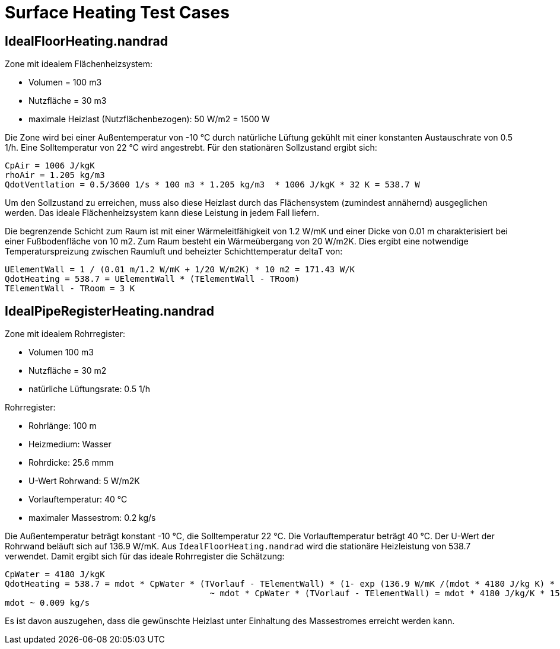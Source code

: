 # Surface Heating Test Cases



## IdealFloorHeating.nandrad

Zone mit idealem Flächenheizsystem:

- Volumen = 100 m3
- Nutzfläche = 30 m3
- maximale Heizlast (Nutzflächenbezogen): 50 W/m2 = 1500 W

Die Zone wird bei einer Außentemperatur von -10 °C durch natürliche Lüftung gekühlt mit einer konstanten Austauschrate von 0.5 1/h. Eine Solltemperatur von 22 °C wird angestrebt. Für den stationären Sollzustand ergibt sich:

```
CpAir = 1006 J/kgK
rhoAir = 1.205 kg/m3
QdotVentlation = 0.5/3600 1/s * 100 m3 * 1.205 kg/m3  * 1006 J/kgK * 32 K = 538.7 W
```

Um den Sollzustand zu erreichen, muss also diese Heizlast durch das Flächensystem (zumindest annähernd) ausgeglichen werden. Das ideale Flächenheizsystem kann diese Leistung in jedem Fall liefern.

Die begrenzende Schicht zum Raum ist mit einer Wärmeleitfähigkeit von 1.2 W/mK und einer Dicke von 0.01 m charakterisiert bei einer Fußbodenfläche von 10 m2. Zum Raum besteht ein Wärmeübergang von 20 W/m2K. Dies ergibt eine notwendige Temperaturspreizung zwischen Raumluft und beheizter Schichttemperatur deltaT von:

```
UElementWall = 1 / (0.01 m/1.2 W/mK + 1/20 W/m2K) * 10 m2 = 171.43 W/K
QdotHeating = 538.7 = UElementWall * (TElementWall - TRoom)
TElementWall - TRoom = 3 K
```




## IdealPipeRegisterHeating.nandrad

Zone mit idealem Rohrregister:

- Volumen 100 m3
- Nutzfläche = 30 m2
- natürliche Lüftungsrate: 0.5 1/h

Rohrregister:

- Rohrlänge: 100 m
- Heizmedium: Wasser
- Rohrdicke: 25.6 mmm
- U-Wert Rohrwand: 5 W/m2K
- Vorlauftemperatur: 40 °C
- maximaler Massestrom: 0.2 kg/s
	
Die Außentemperatur beträgt konstant -10 °C, die Solltemperatur 22 °C. Die Vorlauftemperatur beträgt 40 °C. Der U-Wert der Rohrwand beläuft sich auf 136.9 W/mK. Aus `IdealFloorHeating.nandrad` wird die stationäre Heizleistung von 538.7 verwendet. Damit ergibt sich für das ideale Rohrregister die Schätzung:

```
CpWater = 4180 J/kgK
QdotHeating = 538.7 = mdot * CpWater * (TVorlauf - TElementWall) * (1- exp (136.9 W/mK /(mdot * 4180 J/kg K) * 100 m )
					 ~ mdot * CpWater * (TVorlauf - TElementWall) = mdot * 4180 J/kg/K * 15 K.
mdot ~ 0.009 kg/s
```

Es ist davon auszugehen, dass die gewünschte Heizlast unter Einhaltung des Massestromes erreicht werden kann.
